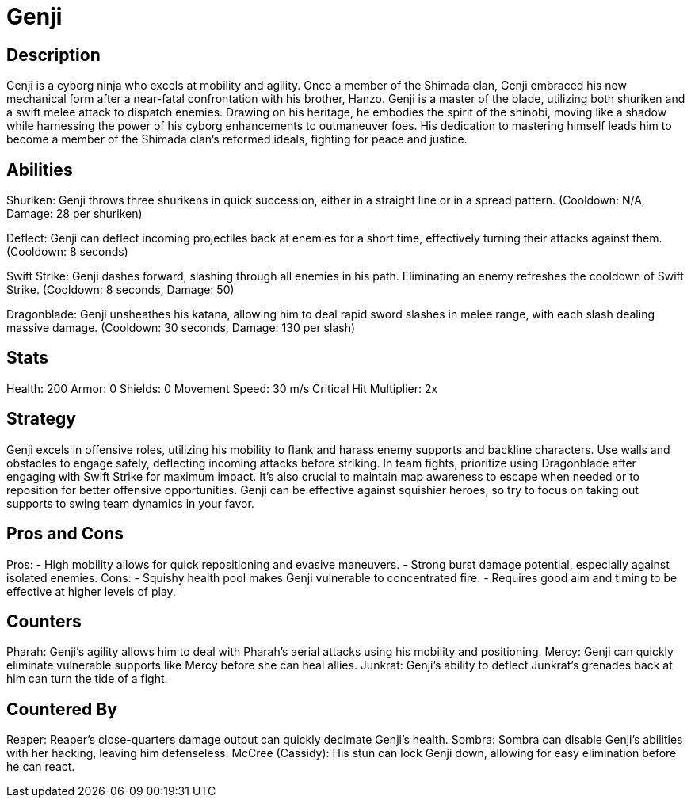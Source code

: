 = Genji

== Description
Genji is a cyborg ninja who excels at mobility and agility. Once a member of the Shimada clan, Genji embraced his new mechanical form after a near-fatal confrontation with his brother, Hanzo. Genji is a master of the blade, utilizing both shuriken and a swift melee attack to dispatch enemies. Drawing on his heritage, he embodies the spirit of the shinobi, moving like a shadow while harnessing the power of his cyborg enhancements to outmaneuver foes. His dedication to mastering himself leads him to become a member of the Shimada clan’s reformed ideals, fighting for peace and justice.

== Abilities

Shuriken: Genji throws three shurikens in quick succession, either in a straight line or in a spread pattern. (Cooldown: N/A, Damage: 28 per shuriken)

Deflect: Genji can deflect incoming projectiles back at enemies for a short time, effectively turning their attacks against them. (Cooldown: 8 seconds)

Swift Strike: Genji dashes forward, slashing through all enemies in his path. Eliminating an enemy refreshes the cooldown of Swift Strike. (Cooldown: 8 seconds, Damage: 50)

Dragonblade: Genji unsheathes his katana, allowing him to deal rapid sword slashes in melee range, with each slash dealing massive damage. (Cooldown: 30 seconds, Damage: 130 per slash)

== Stats

Health: 200
Armor: 0
Shields: 0
Movement Speed: 30 m/s
Critical Hit Multiplier: 2x

== Strategy
Genji excels in offensive roles, utilizing his mobility to flank and harass enemy supports and backline characters. Use walls and obstacles to engage safely, deflecting incoming attacks before striking. In team fights, prioritize using Dragonblade after engaging with Swift Strike for maximum impact. It’s also crucial to maintain map awareness to escape when needed or to reposition for better offensive opportunities. Genji can be effective against squishier heroes, so try to focus on taking out supports to swing team dynamics in your favor.

== Pros and Cons

Pros:
- High mobility allows for quick repositioning and evasive maneuvers.
- Strong burst damage potential, especially against isolated enemies.
Cons:
- Squishy health pool makes Genji vulnerable to concentrated fire.
- Requires good aim and timing to be effective at higher levels of play.

== Counters

Pharah: Genji's agility allows him to deal with Pharah's aerial attacks using his mobility and positioning.
Mercy: Genji can quickly eliminate vulnerable supports like Mercy before she can heal allies.
Junkrat: Genji's ability to deflect Junkrat's grenades back at him can turn the tide of a fight.

== Countered By

Reaper: Reaper's close-quarters damage output can quickly decimate Genji’s health.
Sombra: Sombra can disable Genji's abilities with her hacking, leaving him defenseless.
McCree (Cassidy): His stun can lock Genji down, allowing for easy elimination before he can react.